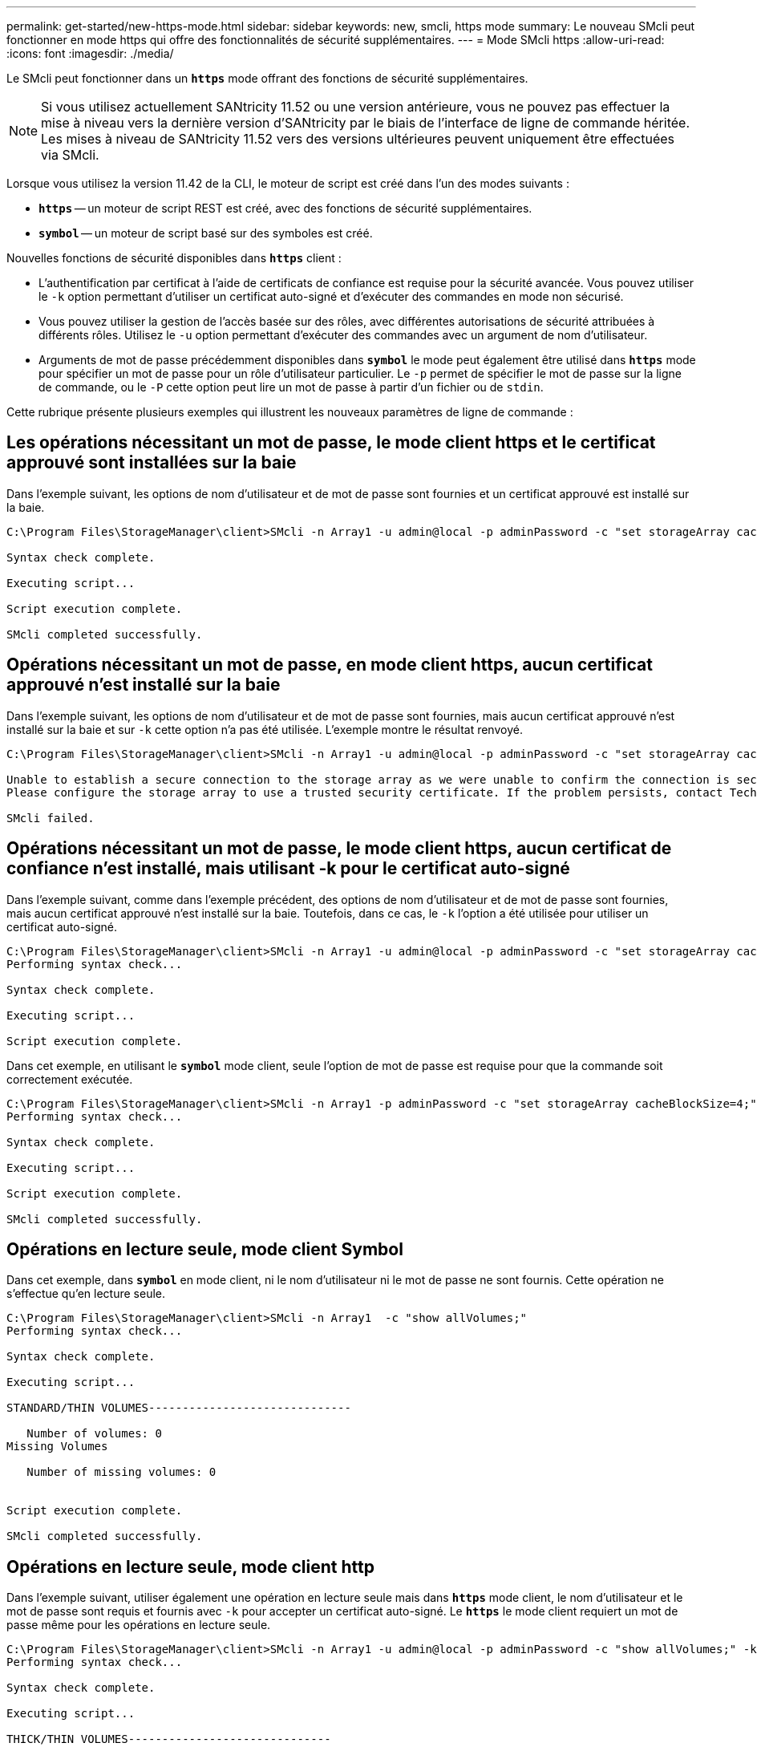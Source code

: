 ---
permalink: get-started/new-https-mode.html 
sidebar: sidebar 
keywords: new, smcli, https mode 
summary: Le nouveau SMcli peut fonctionner en mode https qui offre des fonctionnalités de sécurité supplémentaires. 
---
= Mode SMcli https
:allow-uri-read: 
:icons: font
:imagesdir: ./media/


[role="lead"]
Le SMcli peut fonctionner dans un `*https*` mode offrant des fonctions de sécurité supplémentaires.

[NOTE]
====
Si vous utilisez actuellement SANtricity 11.52 ou une version antérieure, vous ne pouvez pas effectuer la mise à niveau vers la dernière version d'SANtricity par le biais de l'interface de ligne de commande héritée. Les mises à niveau de SANtricity 11.52 vers des versions ultérieures peuvent uniquement être effectuées via SMcli.

====
Lorsque vous utilisez la version 11.42 de la CLI, le moteur de script est créé dans l'un des modes suivants :

* `*https*` -- un moteur de script REST est créé, avec des fonctions de sécurité supplémentaires.
* `*symbol*` -- un moteur de script basé sur des symboles est créé.


Nouvelles fonctions de sécurité disponibles dans `*https*` client :

* L'authentification par certificat à l'aide de certificats de confiance est requise pour la sécurité avancée. Vous pouvez utiliser le `-k` option permettant d'utiliser un certificat auto-signé et d'exécuter des commandes en mode non sécurisé.
* Vous pouvez utiliser la gestion de l'accès basée sur des rôles, avec différentes autorisations de sécurité attribuées à différents rôles. Utilisez le `-u` option permettant d'exécuter des commandes avec un argument de nom d'utilisateur.
* Arguments de mot de passe précédemment disponibles dans `*symbol*` le mode peut également être utilisé dans `*https*` mode pour spécifier un mot de passe pour un rôle d'utilisateur particulier. Le `-p` permet de spécifier le mot de passe sur la ligne de commande, ou le `-P` cette option peut lire un mot de passe à partir d'un fichier ou de `stdin`.


Cette rubrique présente plusieurs exemples qui illustrent les nouveaux paramètres de ligne de commande :



== Les opérations nécessitant un mot de passe, le mode client https et le certificat approuvé sont installées sur la baie

Dans l'exemple suivant, les options de nom d'utilisateur et de mot de passe sont fournies et un certificat approuvé est installé sur la baie.

[listing]
----
C:\Program Files\StorageManager\client>SMcli -n Array1 -u admin@local -p adminPassword -c "set storageArray cacheBlockSize=4;"

Syntax check complete.

Executing script...

Script execution complete.

SMcli completed successfully.
----


== Opérations nécessitant un mot de passe, en mode client https, aucun certificat approuvé n'est installé sur la baie

Dans l'exemple suivant, les options de nom d'utilisateur et de mot de passe sont fournies, mais aucun certificat approuvé n'est installé sur la baie et sur `-k` cette option n'a pas été utilisée. L'exemple montre le résultat renvoyé.

[listing]
----
C:\Program Files\StorageManager\client>SMcli -n Array1 -u admin@local -p adminPassword -c "set storageArray cacheBlockSize=4;"

Unable to establish a secure connection to the storage array as we were unable to confirm the connection is secure.
Please configure the storage array to use a trusted security certificate. If the problem persists, contact Technical Support.

SMcli failed.
----


== Opérations nécessitant un mot de passe, le mode client https, aucun certificat de confiance n'est installé, mais utilisant -k pour le certificat auto-signé

Dans l'exemple suivant, comme dans l'exemple précédent, des options de nom d'utilisateur et de mot de passe sont fournies, mais aucun certificat approuvé n'est installé sur la baie. Toutefois, dans ce cas, le `-k` l'option a été utilisée pour utiliser un certificat auto-signé.

[listing]
----
C:\Program Files\StorageManager\client>SMcli -n Array1 -u admin@local -p adminPassword -c "set storageArray cacheBlockSize=4;" -k
Performing syntax check...

Syntax check complete.

Executing script...

Script execution complete.
----
Dans cet exemple, en utilisant le `*symbol*` mode client, seule l'option de mot de passe est requise pour que la commande soit correctement exécutée.

[listing]
----
C:\Program Files\StorageManager\client>SMcli -n Array1 -p adminPassword -c "set storageArray cacheBlockSize=4;"
Performing syntax check...

Syntax check complete.

Executing script...

Script execution complete.

SMcli completed successfully.
----


== Opérations en lecture seule, mode client Symbol

Dans cet exemple, dans `*symbol*` en mode client, ni le nom d'utilisateur ni le mot de passe ne sont fournis. Cette opération ne s'effectue qu'en lecture seule.

[listing]
----
C:\Program Files\StorageManager\client>SMcli -n Array1  -c "show allVolumes;"
Performing syntax check...

Syntax check complete.

Executing script...

STANDARD/THIN VOLUMES------------------------------

   Number of volumes: 0
Missing Volumes

   Number of missing volumes: 0


Script execution complete.

SMcli completed successfully.
----


== Opérations en lecture seule, mode client http

Dans l'exemple suivant, utiliser également une opération en lecture seule mais dans `*https*` mode client, le nom d'utilisateur et le mot de passe sont requis et fournis avec `-k` pour accepter un certificat auto-signé. Le `*https*` le mode client requiert un mot de passe même pour les opérations en lecture seule.

[listing]
----
C:\Program Files\StorageManager\client>SMcli -n Array1 -u admin@local -p adminPassword -c "show allVolumes;" -k
Performing syntax check...

Syntax check complete.

Executing script...

THICK/THIN VOLUMES------------------------------

   Number of volumes: 0
Missing Volumes

   Number of missing volumes: 0


Script execution complete.

SMcli completed successfully.
----